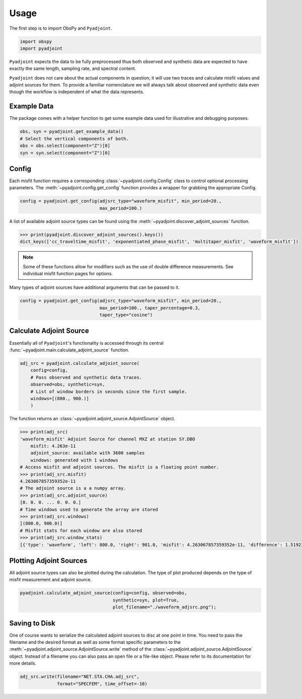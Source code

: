 Usage
=====

The first step is to import ObsPy and ``Pyadjoint``.

.. code:: python

    import obspy
    import pyadjoint

``Pyadjoint`` expects the data to be fully preprocessed thus both
observed and synthetic data are expected to have exactly the same
length, sampling rate, and spectral content.

``Pyadjoint`` does not care about the actual components in question; it will
use two traces and calculate misfit values and adjoint sources for them. To
provide a familiar nomenclature we will always talk about observed and
synthetic data even though the workflow is independent of what the data
represents.

Example Data
~~~~~~~~~~~~

The package comes with a helper function to get some example data used for
illustrative and debugging purposes.


.. code:: python

    obs, syn = pyadjoint.get_example_data()
    # Select the vertical components of both.
    obs = obs.select(component="Z")[0]
    syn = syn.select(component="Z")[0]

Config
~~~~~~

Each misfit function requires a corresponding :class:`~pyadjoint.config.Config`
class to control optional processing parameters. The
:meth:`~pyadjoint.config.get_config` function provides a wrapper for grabbing
the appropriate Config.

.. code:: python

    config = pyadjoint.get_config(adjsrc_type="waveform_misfit", min_period=20.,
                                  max_period=100.)

A list of available adjoint source types can be found using the
:meth:`~pyadjoint.discover_adjoint_sources` function.

.. code:: python

    >>> print(pyadjoint.discover_adjoint_sources().keys())
    dict_keys(['cc_traveltime_misfit', 'exponentiated_phase_misfit', 'multitaper_misfit', 'waveform_misfit'])


.. note::

    Some of these functions allow for modifiers such as the use of
    double difference measurements. See individual misfit function pages for
    options.

Many types of adjoint sources have additional arguments that can be passed to
it.

.. code:: python

    config = pyadjoint.get_config(adjsrc_type="waveform_misfit", min_period=20.,
                                  max_period=100., taper_percentage=0.3,
                                  taper_type="cosine")

Calculate Adjoint Source
~~~~~~~~~~~~~~~~~~~~~~~~

Essentially all of ``Pyadjoint``'s functionality is accessed through its
central :func:`~pyadjoint.main.calculate_adjoint_source` function.


.. code:: python

    adj_src = pyadjoint.calculate_adjoint_source(
        config=config,
        # Pass observed and synthetic data traces.
        observed=obs, synthetic=syn,
        # List of window borders in seconds since the first sample.
        windows=[(800., 900.)]
        )

The function returns an :class:`~pyadjoint.adjoint_source.AdjointSource` object.

.. code::

    >>> print(adj_src)
    'waveform_misfit' Adjoint Source for channel MXZ at station SY.DBO
        misfit: 4.263e-11
        adjoint_source: available with 3600 samples
        windows: generated with 1 windows
    # Access misfit and adjoint sources. The misfit is a floating point number.
    >>> print(adj_src.misfit)
    4.263067857359352e-11
    # The adjoint source is a a numpy array.
    >>> print(adj_src.adjoint_source)
    [0. 0. 0. ... 0. 0. 0.]
    # Time windows used to generate the array are stored
    >>> print(adj_src.windows)
    [(800.0, 900.0)]
    # Misfit stats for each window are also stored
    >>> print(adj_src.window_stats)
    [{'type': 'waveform', 'left': 800.0, 'right': 901.0, 'misfit': 4.263067857359352e-11, 'difference': 1.519230269510467e-08}]

Plotting Adjoint Sources
~~~~~~~~~~~~~~~~~~~~~~~~

All adjoint source types can also be plotted during the calculation. The
type of plot produced depends on the type of misfit measurement and
adjoint source.

.. code:: python

    pyadjoint.calculate_adjoint_source(config=config, observed=obs,
                                       synthetic=syn, plot=True,
                                       plot_filename="./waveform_adjsrc.png");


Saving to Disk
~~~~~~~~~~~~~~

One of course wants to serialize the calculated adjoint sources to disc at one
point in time. You need to pass the filename and the desired format as well as
some format specific parameters to the
:meth:`~pyadjoint.adjoint_source.AdjointSource.write` method of the
:class:`~pyadjoint.adjoint_source.AdjointSource` object. Instead of a filename
you can also pass an open file or a file-like object. Please refer to its
documentation for more details.


.. code:: python

    adj_src.write(filename="NET.STA.CHA.adj_src",
                  format="SPECFEM", time_offset=-10)
